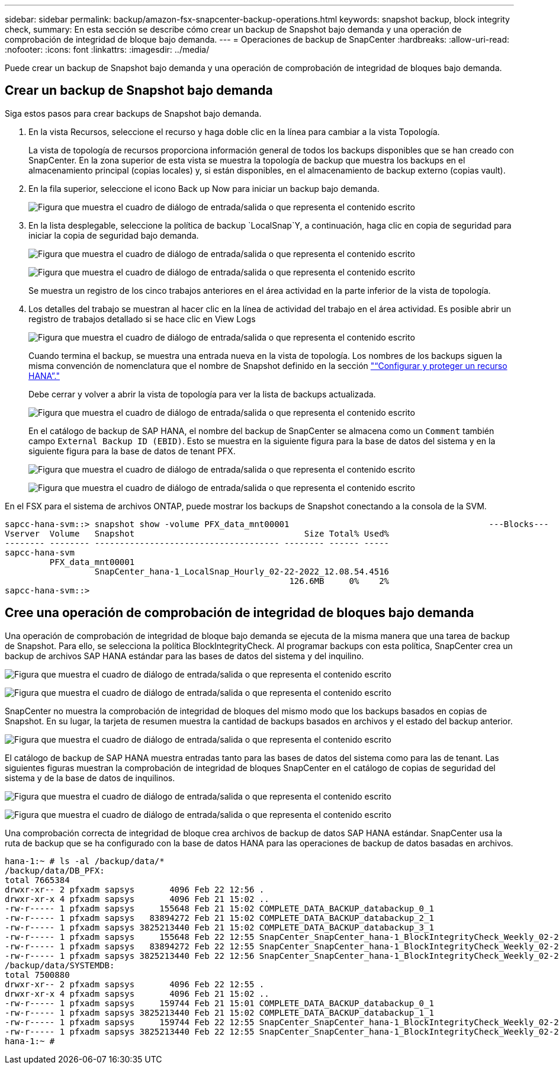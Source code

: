 ---
sidebar: sidebar 
permalink: backup/amazon-fsx-snapcenter-backup-operations.html 
keywords: snapshot backup, block integrity check, 
summary: En esta sección se describe cómo crear un backup de Snapshot bajo demanda y una operación de comprobación de integridad de bloque bajo demanda. 
---
= Operaciones de backup de SnapCenter
:hardbreaks:
:allow-uri-read: 
:nofooter: 
:icons: font
:linkattrs: 
:imagesdir: ../media/


[role="lead"]
Puede crear un backup de Snapshot bajo demanda y una operación de comprobación de integridad de bloques bajo demanda.



== Crear un backup de Snapshot bajo demanda

Siga estos pasos para crear backups de Snapshot bajo demanda.

. En la vista Recursos, seleccione el recurso y haga doble clic en la línea para cambiar a la vista Topología.
+
La vista de topología de recursos proporciona información general de todos los backups disponibles que se han creado con SnapCenter. En la zona superior de esta vista se muestra la topología de backup que muestra los backups en el almacenamiento principal (copias locales) y, si están disponibles, en el almacenamiento de backup externo (copias vault).

. En la fila superior, seleccione el icono Back up Now para iniciar un backup bajo demanda.
+
image:amazon-fsx-image48.png["Figura que muestra el cuadro de diálogo de entrada/salida o que representa el contenido escrito"]

. En la lista desplegable, seleccione la política de backup `LocalSnap`Y, a continuación, haga clic en copia de seguridad para iniciar la copia de seguridad bajo demanda.
+
image:amazon-fsx-image49.png["Figura que muestra el cuadro de diálogo de entrada/salida o que representa el contenido escrito"]

+
image:amazon-fsx-image50.png["Figura que muestra el cuadro de diálogo de entrada/salida o que representa el contenido escrito"]

+
Se muestra un registro de los cinco trabajos anteriores en el área actividad en la parte inferior de la vista de topología.

. Los detalles del trabajo se muestran al hacer clic en la línea de actividad del trabajo en el área actividad. Es posible abrir un registro de trabajos detallado si se hace clic en View Logs
+
image:amazon-fsx-image51.png["Figura que muestra el cuadro de diálogo de entrada/salida o que representa el contenido escrito"]

+
Cuando termina el backup, se muestra una entrada nueva en la vista de topología. Los nombres de los backups siguen la misma convención de nomenclatura que el nombre de Snapshot definido en la sección link:amazon-fsx-snapcenter-configuration.html#configure-and-protect-a-hana-resource["“Configurar y proteger un recurso HANA”."]

+
Debe cerrar y volver a abrir la vista de topología para ver la lista de backups actualizada.

+
image:amazon-fsx-image52.png["Figura que muestra el cuadro de diálogo de entrada/salida o que representa el contenido escrito"]

+
En el catálogo de backup de SAP HANA, el nombre del backup de SnapCenter se almacena como un `Comment` también campo `External Backup ID (EBID)`. Esto se muestra en la siguiente figura para la base de datos del sistema y en la siguiente figura para la base de datos de tenant PFX.

+
image:amazon-fsx-image53.png["Figura que muestra el cuadro de diálogo de entrada/salida o que representa el contenido escrito"]

+
image:amazon-fsx-image54.png["Figura que muestra el cuadro de diálogo de entrada/salida o que representa el contenido escrito"]



En el FSX para el sistema de archivos ONTAP, puede mostrar los backups de Snapshot conectando a la consola de la SVM.

....
sapcc-hana-svm::> snapshot show -volume PFX_data_mnt00001                                        ---Blocks---
Vserver  Volume   Snapshot                                  Size Total% Used%
-------- -------- ------------------------------------- -------- ------ -----
sapcc-hana-svm
         PFX_data_mnt00001
                  SnapCenter_hana-1_LocalSnap_Hourly_02-22-2022_12.08.54.4516
                                                         126.6MB     0%    2%
sapcc-hana-svm::>
....


== Cree una operación de comprobación de integridad de bloques bajo demanda

Una operación de comprobación de integridad de bloque bajo demanda se ejecuta de la misma manera que una tarea de backup de Snapshot. Para ello, se selecciona la política BlockIntegrityCheck. Al programar backups con esta política, SnapCenter crea un backup de archivos SAP HANA estándar para las bases de datos del sistema y del inquilino.

image:amazon-fsx-image55.png["Figura que muestra el cuadro de diálogo de entrada/salida o que representa el contenido escrito"]

image:amazon-fsx-image56.png["Figura que muestra el cuadro de diálogo de entrada/salida o que representa el contenido escrito"]

SnapCenter no muestra la comprobación de integridad de bloques del mismo modo que los backups basados en copias de Snapshot. En su lugar, la tarjeta de resumen muestra la cantidad de backups basados en archivos y el estado del backup anterior.

image:amazon-fsx-image57.png["Figura que muestra el cuadro de diálogo de entrada/salida o que representa el contenido escrito"]

El catálogo de backup de SAP HANA muestra entradas tanto para las bases de datos del sistema como para las de tenant. Las siguientes figuras muestran la comprobación de integridad de bloques SnapCenter en el catálogo de copias de seguridad del sistema y de la base de datos de inquilinos.

image:amazon-fsx-image58.png["Figura que muestra el cuadro de diálogo de entrada/salida o que representa el contenido escrito"]

image:amazon-fsx-image59.png["Figura que muestra el cuadro de diálogo de entrada/salida o que representa el contenido escrito"]

Una comprobación correcta de integridad de bloque crea archivos de backup de datos SAP HANA estándar. SnapCenter usa la ruta de backup que se ha configurado con la base de datos HANA para las operaciones de backup de datos basadas en archivos.

....
hana-1:~ # ls -al /backup/data/*
/backup/data/DB_PFX:
total 7665384
drwxr-xr-- 2 pfxadm sapsys       4096 Feb 22 12:56 .
drwxr-xr-x 4 pfxadm sapsys       4096 Feb 21 15:02 ..
-rw-r----- 1 pfxadm sapsys     155648 Feb 21 15:02 COMPLETE_DATA_BACKUP_databackup_0_1
-rw-r----- 1 pfxadm sapsys   83894272 Feb 21 15:02 COMPLETE_DATA_BACKUP_databackup_2_1
-rw-r----- 1 pfxadm sapsys 3825213440 Feb 21 15:02 COMPLETE_DATA_BACKUP_databackup_3_1
-rw-r----- 1 pfxadm sapsys     155648 Feb 22 12:55 SnapCenter_SnapCenter_hana-1_BlockIntegrityCheck_Weekly_02-22-2022_12.55.18.7966_databackup_0_1
-rw-r----- 1 pfxadm sapsys   83894272 Feb 22 12:55 SnapCenter_SnapCenter_hana-1_BlockIntegrityCheck_Weekly_02-22-2022_12.55.18.7966_databackup_2_1
-rw-r----- 1 pfxadm sapsys 3825213440 Feb 22 12:56 SnapCenter_SnapCenter_hana-1_BlockIntegrityCheck_Weekly_02-22-2022_12.55.18.7966_databackup_3_1
/backup/data/SYSTEMDB:
total 7500880
drwxr-xr-- 2 pfxadm sapsys       4096 Feb 22 12:55 .
drwxr-xr-x 4 pfxadm sapsys       4096 Feb 21 15:02 ..
-rw-r----- 1 pfxadm sapsys     159744 Feb 21 15:01 COMPLETE_DATA_BACKUP_databackup_0_1
-rw-r----- 1 pfxadm sapsys 3825213440 Feb 21 15:02 COMPLETE_DATA_BACKUP_databackup_1_1
-rw-r----- 1 pfxadm sapsys     159744 Feb 22 12:55 SnapCenter_SnapCenter_hana-1_BlockIntegrityCheck_Weekly_02-22-2022_12.55.18.7966_databackup_0_1
-rw-r----- 1 pfxadm sapsys 3825213440 Feb 22 12:55 SnapCenter_SnapCenter_hana-1_BlockIntegrityCheck_Weekly_02-22-2022_12.55.18.7966_databackup_1_1
hana-1:~ #
....